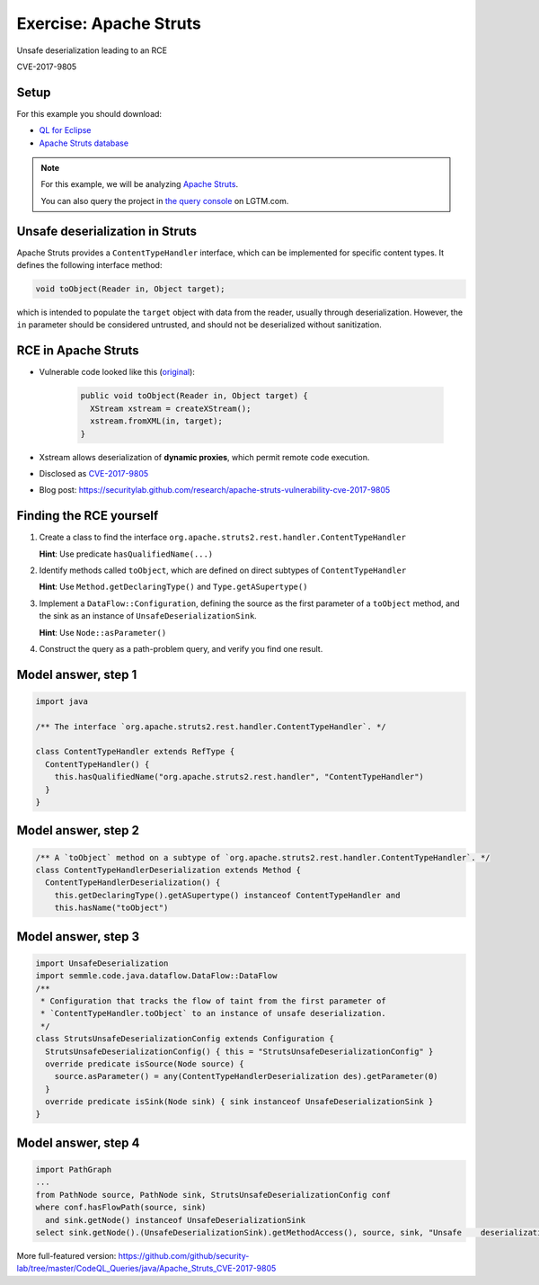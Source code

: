 =======================
Exercise: Apache Struts
=======================

.. container:: subheading

   Unsafe deserialization leading to an RCE

   CVE-2017-9805

.. rst-class:: setup

Setup
=====

For this example you should download:

- `QL for Eclipse <https://help.semmle.com/ql-for-eclipse/Content/WebHelp/install-plugin-free.html>`__
- `Apache Struts database <https://downloads.lgtm.com/snapshots/java/apache/struts/apache-struts-7fd1622-CVE-2018-11776.zip>`__

.. note::

   For this example, we will be analyzing `Apache Struts <https://github.com/apache/struts>`__.

   You can also query the project in `the query console <https://lgtm.com/query/project:1878521151/lang:java/>`__ on LGTM.com.

   .. insert database-note.rst to explain differences between database available to download and the version available in the query console.

   .. include:: ../slide-snippets/database-note.rst

   .. resume slides

Unsafe deserialization in Struts
================================

Apache Struts provides a ``ContentTypeHandler`` interface, which can be implemented for specific content types. It defines the following interface method:

.. code-block:: java

  void toObject(Reader in, Object target);


which is intended to populate the ``target`` object with data from the reader, usually through deserialization. However, the ``in`` parameter should be considered untrusted, and should not be deserialized without sanitization.

RCE in Apache Struts
====================

- Vulnerable code looked like this (`original <https://lgtm.com/projects/g/apache/struts/snapshot/b434c23f95e0f9d5bde789bfa07f8fc1d5a8951d/files/plugins/rest/src/main/java/org/apache/struts2/rest/handler/XStreamHandler.java?sort=name&dir=ASC&mode=heatmap#L45>`__):

   .. code-block:: java
   
      public void toObject(Reader in, Object target) {
        XStream xstream = createXStream();
        xstream.fromXML(in, target);
      }

- Xstream allows deserialization of **dynamic proxies**, which permit remote code execution.

- Disclosed as `CVE-2017-9805 <http://cve.mitre.org/cgi-bin/cvename.cgi?name=CVE-2017-9805>`__

- Blog post: https://securitylab.github.com/research/apache-struts-vulnerability-cve-2017-9805

Finding the RCE yourself
========================

#. Create a class to find the interface ``org.apache.struts2.rest.handler.ContentTypeHandler``

   **Hint**: Use predicate ``hasQualifiedName(...)``

#. Identify methods called ``toObject``, which are defined on direct subtypes of ``ContentTypeHandler``

   **Hint**: Use ``Method.getDeclaringType()`` and ``Type.getASupertype()``

#. Implement a ``DataFlow::Configuration``, defining the source as the first parameter of a ``toObject`` method, and the sink as an instance of ``UnsafeDeserializationSink``.

   **Hint**: Use ``Node::asParameter()``

#. Construct the query as a path-problem query, and verify you find one result.

Model answer, step 1
====================

.. code-block:: ql

  import java

  /** The interface `org.apache.struts2.rest.handler.ContentTypeHandler`. */

  class ContentTypeHandler extends RefType {
    ContentTypeHandler() {
      this.hasQualifiedName("org.apache.struts2.rest.handler", "ContentTypeHandler")
    }
  }

Model answer, step 2
====================

.. code-block:: ql

   /** A `toObject` method on a subtype of `org.apache.struts2.rest.handler.ContentTypeHandler`. */
   class ContentTypeHandlerDeserialization extends Method {
     ContentTypeHandlerDeserialization() {
       this.getDeclaringType().getASupertype() instanceof ContentTypeHandler and
       this.hasName("toObject")

Model answer, step 3
====================

.. code-block:: ql

   import UnsafeDeserialization
   import semmle.code.java.dataflow.DataFlow::DataFlow
   /**
    * Configuration that tracks the flow of taint from the first parameter of
    * `ContentTypeHandler.toObject` to an instance of unsafe deserialization.
    */
   class StrutsUnsafeDeserializationConfig extends Configuration {
     StrutsUnsafeDeserializationConfig() { this = "StrutsUnsafeDeserializationConfig" }
     override predicate isSource(Node source) {
       source.asParameter() = any(ContentTypeHandlerDeserialization des).getParameter(0)
     }
     override predicate isSink(Node sink) { sink instanceof UnsafeDeserializationSink }
   }

Model answer, step 4
====================

.. code-block:: ql

   import PathGraph
   ...
   from PathNode source, PathNode sink, StrutsUnsafeDeserializationConfig conf
   where conf.hasFlowPath(source, sink)
     and sink.getNode() instanceof UnsafeDeserializationSink
   select sink.getNode().(UnsafeDeserializationSink).getMethodAccess(), source, sink, "Unsafe    deserialization of $@.", source, "user input"

More full-featured version: https://github.com/github/security-lab/tree/master/CodeQL_Queries/java/Apache_Struts_CVE-2017-9805